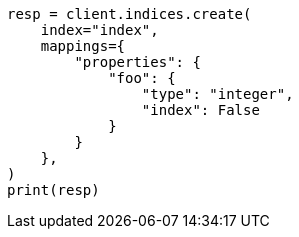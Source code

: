 // This file is autogenerated, DO NOT EDIT
// how-to/disk-usage.asciidoc:14

[source, python]
----
resp = client.indices.create(
    index="index",
    mappings={
        "properties": {
            "foo": {
                "type": "integer",
                "index": False
            }
        }
    },
)
print(resp)
----
